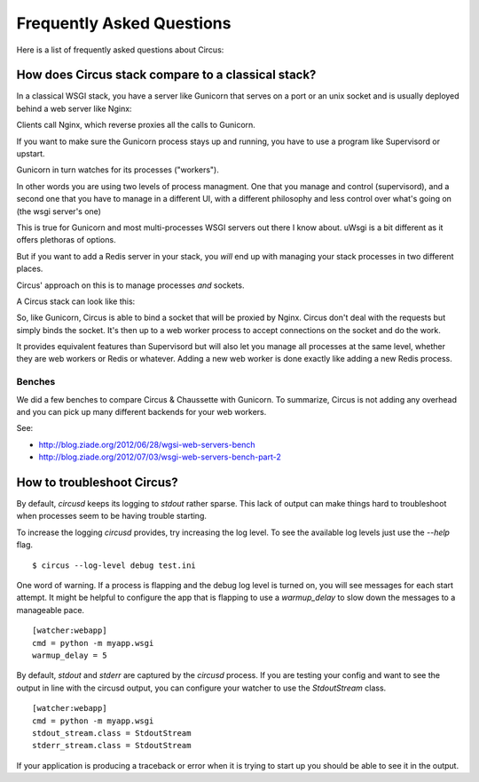 Frequently Asked Questions
##########################

Here is a list of frequently asked questions about Circus:

.. _whycircussockets:

How does Circus stack compare to a classical stack?
===================================================

In a classical WSGI stack, you have a server like Gunicorn that serves on a port
or an unix socket and is usually deployed behind a web server like Nginx:

.. image:: classical-stack.png


Clients call Nginx, which reverse proxies all the calls to Gunicorn.

If you want to make sure the Gunicorn process stays up and running, you have to use
a program like Supervisord or upstart.

Gunicorn in turn watches for its processes ("workers").

In other words you are using two levels of process managment. One that you manage
and control (supervisord), and a second one that you have to manage in a different UI,
with a different philosophy and less control over what's going on (the wsgi server's one)

This is true for Gunicorn and most multi-processes WSGI servers out there
I know about. uWsgi is a bit different as it offers plethoras of options.

But if you want to add a Redis server in your stack, you *will* end up with
managing your stack processes in two different places.


Circus' approach on this is to manage processes *and* sockets.

A Circus stack can look like this:

.. image:: circus-stack.png


So, like Gunicorn,
Circus is able to bind a socket that will be proxied by Nginx. Circus don't
deal with the requests but simply binds the socket. It's then up to a web worker
process to accept connections on the socket and do the work.

It provides equivalent features than Supervisord but will also let you
manage all processes at the same level, whether they are web workers or Redis or
whatever. Adding a new web worker is done exactly like adding a new Redis
process.

Benches
-------

We did a few benches to compare Circus & Chaussette with Gunicorn. To
summarize, Circus is not adding any overhead and you can pick up many
different backends for your web workers.

See:

- http://blog.ziade.org/2012/06/28/wgsi-web-servers-bench
- http://blog.ziade.org/2012/07/03/wsgi-web-servers-bench-part-2


.. _troubleshooting:

How to troubleshoot Circus?
===========================

By default, `circusd` keeps its logging to `stdout` rather
sparse. This lack of output can make things hard to troubleshoot when
processes seem to be having trouble starting.

To increase the logging `circusd` provides, try increasing the log
level. To see the available log levels just use the `--help` flag. ::

    $ circus --log-level debug test.ini

One word of warning. If a process is flapping and the debug log level
is turned on, you will see messages for each start attempt. It might
be helpful to configure the app that is flapping to use a
`warmup_delay` to slow down the messages to a manageable pace. ::

    [watcher:webapp]
    cmd = python -m myapp.wsgi
    warmup_delay = 5

By default, `stdout` and `stderr` are captured by the `circusd`
process. If you are testing your config and want to see the output in
line with the circusd output, you can configure your watcher to use
the `StdoutStream` class. ::

    [watcher:webapp]
    cmd = python -m myapp.wsgi
    stdout_stream.class = StdoutStream
    stderr_stream.class = StdoutStream

If your application is producing a traceback or error when it is
trying to start up you should be able to see it in the output.
